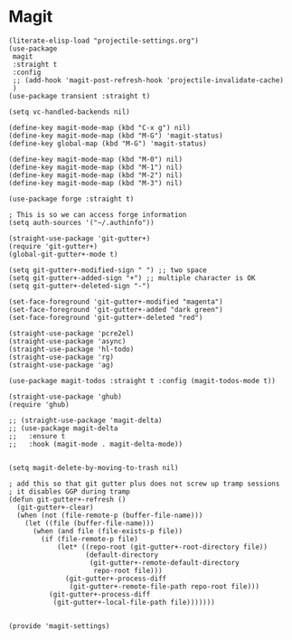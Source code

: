 * Magit
#+author: Johnny Sigman

#+BEGIN_SRC elisp :load yes
(literate-elisp-load "projectile-settings.org")
(use-package
 magit
 :straight t
 :config
 ;; (add-hook 'magit-post-refresh-hook 'projectile-invalidate-cache)
 )
(use-package transient :straight t)

(setq vc-handled-backends nil)

(define-key magit-mode-map (kbd "C-x g") nil)
(define-key magit-mode-map (kbd "M-G") 'magit-status)
(define-key global-map (kbd "M-G") 'magit-status)

(define-key magit-mode-map (kbd "M-0") nil)
(define-key magit-mode-map (kbd "M-1") nil)
(define-key magit-mode-map (kbd "M-2") nil)
(define-key magit-mode-map (kbd "M-3") nil)

(use-package forge :straight t)

; This is so we can access forge information
(setq auth-sources '("~/.authinfo"))

(straight-use-package 'git-gutter+)
(require 'git-gutter+)
(global-git-gutter+-mode t)

(setq git-gutter+-modified-sign " ") ;; two space
(setq git-gutter+-added-sign "+") ;; multiple character is OK
(setq git-gutter+-deleted-sign "-")

(set-face-foreground 'git-gutter+-modified "magenta")
(set-face-foreground 'git-gutter+-added "dark green")
(set-face-foreground 'git-gutter+-deleted "red")

(straight-use-package 'pcre2el)
(straight-use-package 'async)
(straight-use-package 'hl-todo)
(straight-use-package 'rg)
(straight-use-package 'ag)

(use-package magit-todos :straight t :config (magit-todos-mode t))

(straight-use-package 'ghub)
(require 'ghub)

;; (straight-use-package 'magit-delta)
;; (use-package magit-delta
;;   :ensure t
;;   :hook (magit-mode . magit-delta-mode))


(setq magit-delete-by-moving-to-trash nil)

; add this so that git gutter plus does not screw up tramp sessions
; it disables GGP during tramp
(defun git-gutter+-refresh ()
  (git-gutter+-clear)
  (when (not (file-remote-p (buffer-file-name)))
    (let ((file (buffer-file-name)))
      (when (and file (file-exists-p file))
        (if (file-remote-p file)
            (let* ((repo-root (git-gutter+-root-directory file))
                   (default-directory
                    (git-gutter+-remote-default-directory
                     repo-root file)))
              (git-gutter+-process-diff
               (git-gutter+-remote-file-path repo-root file)))
          (git-gutter+-process-diff
           (git-gutter+-local-file-path file)))))))


(provide 'magit-settings)
#+END_SRC
